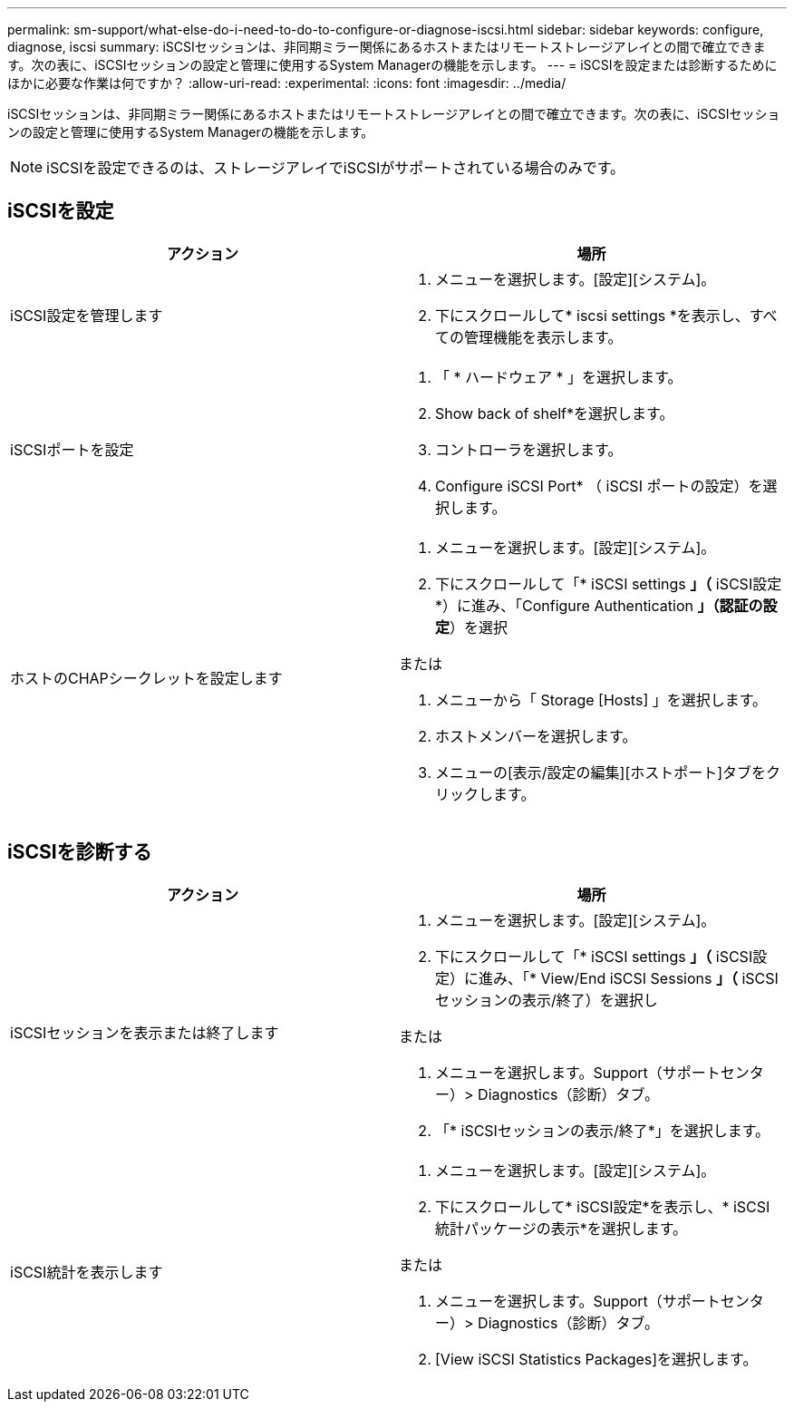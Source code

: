 ---
permalink: sm-support/what-else-do-i-need-to-do-to-configure-or-diagnose-iscsi.html 
sidebar: sidebar 
keywords: configure, diagnose, iscsi 
summary: iSCSIセッションは、非同期ミラー関係にあるホストまたはリモートストレージアレイとの間で確立できます。次の表に、iSCSIセッションの設定と管理に使用するSystem Managerの機能を示します。 
---
= iSCSIを設定または診断するためにほかに必要な作業は何ですか？
:allow-uri-read: 
:experimental: 
:icons: font
:imagesdir: ../media/


[role="lead"]
iSCSIセッションは、非同期ミラー関係にあるホストまたはリモートストレージアレイとの間で確立できます。次の表に、iSCSIセッションの設定と管理に使用するSystem Managerの機能を示します。

[NOTE]
====
iSCSIを設定できるのは、ストレージアレイでiSCSIがサポートされている場合のみです。

====


== iSCSIを設定

[cols="2*"]
|===
| アクション | 場所 


 a| 
iSCSI設定を管理します
 a| 
. メニューを選択します。[設定][システム]。
. 下にスクロールして* iscsi settings *を表示し、すべての管理機能を表示します。




 a| 
iSCSIポートを設定
 a| 
. 「 * ハードウェア * 」を選択します。
. Show back of shelf*を選択します。
. コントローラを選択します。
. Configure iSCSI Port* （ iSCSI ポートの設定）を選択します。




 a| 
ホストのCHAPシークレットを設定します
 a| 
. メニューを選択します。[設定][システム]。
. 下にスクロールして「* iSCSI settings *」（* iSCSI設定*）に進み、「Configure Authentication *」（認証の設定*）を選択


または

. メニューから「 Storage [Hosts] 」を選択します。
. ホストメンバーを選択します。
. メニューの[表示/設定の編集][ホストポート]タブをクリックします。


|===


== iSCSIを診断する

[cols="2*"]
|===
| アクション | 場所 


 a| 
iSCSIセッションを表示または終了します
 a| 
. メニューを選択します。[設定][システム]。
. 下にスクロールして「* iSCSI settings *」（* iSCSI設定）に進み、「* View/End iSCSI Sessions *」（* iSCSIセッションの表示/終了）を選択し


または

. メニューを選択します。Support（サポートセンター）> Diagnostics（診断）タブ。
. 「* iSCSIセッションの表示/終了*」を選択します。




 a| 
iSCSI統計を表示します
 a| 
. メニューを選択します。[設定][システム]。
. 下にスクロールして* iSCSI設定*を表示し、* iSCSI統計パッケージの表示*を選択します。


または

. メニューを選択します。Support（サポートセンター）> Diagnostics（診断）タブ。
. [View iSCSI Statistics Packages]を選択します。


|===